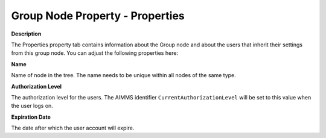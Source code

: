 

.. _Security_Group_Node_Property_-_Properti:


Group Node Property - Properties
================================

**Description** 

The Properties property tab contains information about the Group node and about the users that inherit their settings from this group node. You can adjust the following properties here:



**Name** 

Name of node in the tree. The name needs to be unique within all nodes of the same type. 



**Authorization Level** 

The authorization level for the users. The AIMMS identifier ``CurrentAuthorizationLevel``  will be set to this value when the user logs on. 



**Expiration Date** 

The date after which the user account will expire. 



